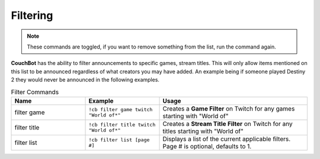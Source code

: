 .. _filtering:

=========
Filtering
=========

.. note:: These commands are toggled, if you want to remove something from the list, run the command again.

**CouchBot** has the ability to filter announcements to specific games, stream titles.
This will only allow items mentioned on this list to be announced regardless of what creators you may have added.
An example being if someone played Destiny 2 they would never be announced in the following examples.

.. list-table:: Filter Commands
   :widths: 25 25 50
   :header-rows: 1

   * - Name
     - Example
     - Usage
   * - filter game
     - ``!cb filter game twitch "World of*"``
     - Creates a **Game Filter** on Twitch for any games starting with "World of"
   * - filter title
     - ``!cb filter title twitch "World of*"``
     - Creates a **Stream Title Filter** on Twitch for any titles starting with "World of"
   * - filter list
     - ``!cb filter list [page #]``
     - Displays a list of the current applicable filters. Page # is optional, defaults to 1.
